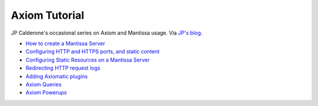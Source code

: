 ==============
Axiom Tutorial
==============

JP Calderone's occasional series on Axiom and Mantissa usage. Via `JP's blog
<http://www.livejournal.com/users/jcalderone/>`_.

* `How to create a Mantissa Server
  <http://www.livejournal.com/users/jcalderone/15217.html>`_
* `Configuring HTTP and HTTPS ports, and static content
  <http://www.livejournal.com/users/jcalderone/15551.html>`_
* `Configuring Static Resources on a Mantissa Server
  <http://www.livejournal.com/users/jcalderone/15928.html>`_
* `Redirecting HTTP request logs
  <http://www.livejournal.com/users/jcalderone/16249.html>`_
* `Adding Axiomatic plugins
  <http://www.livejournal.com/users/jcalderone/16404.html>`_
* `Axiom Queries <http://www.livejournal.com/users/jcalderone/16888.html>`_
* `Axiom Powerups <http://www.livejournal.com/users/jcalderone/17138.html>`_
